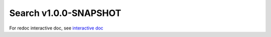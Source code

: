 


Search v1.0.0-SNAPSHOT
========================

For redoc interactive doc, see `interactive doc <./search-v1.0.0-redoc.html>`_

.. openapi:: ../../../specs/PDS_APIs-search-1.0.0-SNAPSHOT-swagger.yaml
